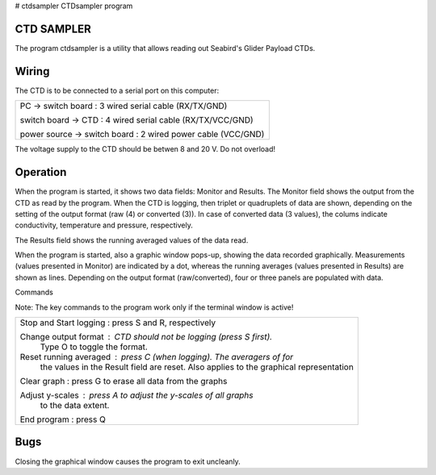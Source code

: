 # ctdsampler
CTDsampler program

CTD SAMPLER
-----------
    
The program ctdsampler is a utility that allows reading out
Seabird's Glider Payload CTDs.

Wiring
------

The CTD is to be connected to a serial port on this computer:

+----------------------------------------------------------------+
| PC -> switch board : 3 wired serial cable (RX/TX/GND)          |
|                                                                |
| switch board -> CTD : 4 wired serial cable (RX/TX/VCC/GND)     |
|                                                                |
| power source -> switch board : 2 wired power cable (VCC/GND)   |
+----------------------------------------------------------------+

The voltage supply to the CTD should be betwen 8 and 20 V. Do not
overload!

Operation
---------
When the program is started, it shows two data fields: Monitor and
Results.  The Monitor field shows the output from the CTD as read
by the program. When the CTD is logging, then triplet or
quadruplets of data are shown, depending on the setting of the
output format (raw (4) or converted (3)).  In case of converted
data (3 values), the colums indicate conductivity, temperature and
pressure, respectively.

The Results field shows the running averaged values of the data
read.

When the program is started, also a graphic window pops-up,
showing the data recorded graphically. Measurements (values
presented in Monitor) are indicated by a dot, whereas the running
averages (values presented in Results) are shown as lines.
Depending on the output format (raw/converted), four or three
panels are populated with data.

Commands
    
Note: The key commands to the program work only if the terminal
window is active!

+----------------------------------------------------------------------+
| Stop and Start logging : press S and R, respectively                 |
|                                                                      |
| Change output format   : CTD should not be logging (press S first).  |
|                          Type O to toggle the format.                |
|                                                                      |
| Reset running averaged : press C (when logging). The averagers of for|
|                          the values in                               |
|                          the Result field are reset. Also applies to |
|                          the graphical representation                |
|                                                                      |
| Clear graph            : press G to erase all data from the graphs   |
|                                                                      |
| Adjust y-scales        : press A to adjust the y-scales of all graphs|
|                          to the data extent.                         |
|                                                                      |
| End program            : press Q                                     |
+----------------------------------------------------------------------+
    
Bugs
----
Closing the graphical window causes the program to exit uncleanly.

